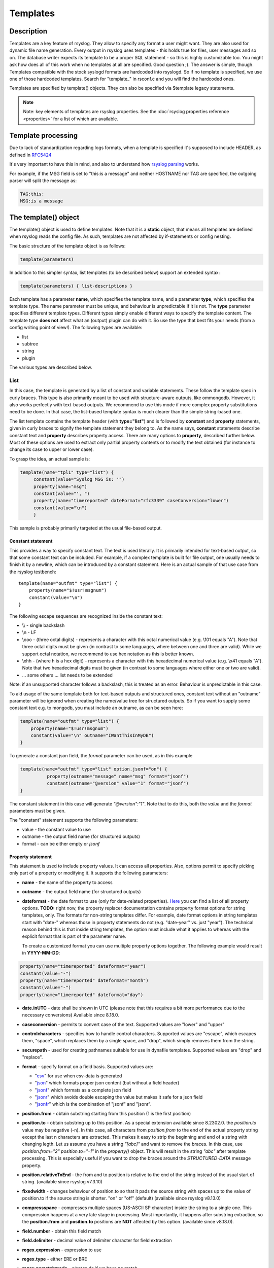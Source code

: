 *********
Templates
*********

Description
===========

Templates are a key feature of rsyslog. They allow to specify any format
a user might want. They are also used for dynamic file name generation.
Every output in rsyslog uses templates - this holds true for files, user
messages and so on. The database writer expects its template to be a
proper SQL statement - so this is highly customizable too. You might ask
how does all of this work when no templates at all are specified. Good
question ;). The answer is simple, though. Templates compatible with the
stock syslogd formats are hardcoded into rsyslogd. So if no template is
specified, we use one of those hardcoded templates. Search for
"template\_" in rsconf.c and you will find the hardcoded ones.

Templates are specified by template() objects. They can also be
specified via $template legacy statements.

.. note::

   Note: key elements of templates are rsyslog properties. See the
   :doc:`rsyslog properties reference <properties>` for a list of which
   are available.


Template processing
===================

Due to lack of standardization regarding logs formats, when a template is
specified it's supposed to include HEADER, as defined in `RFC5424 <https://tools.ietf.org/html/rfc5424>`_

It's very important to have this in mind, and also to understand how
`rsyslog parsing <http://www.rsyslog.com/doc/syslog_parsing.html>`_ works.

For example, if the MSG field is set to "this:is a message" and neither HOSTNAME 
nor TAG are specified, the outgoing parser will split the message as:

.. code-block:: none

   TAG:this:
   MSG:is a message


The template() object
=====================

The template() object is used to define templates. Note that it is a
**static** object, that means all templates are defined when rsyslog
reads the config file. As such, templates are not affected by
if-statements or config nesting.

The basic structure of the template object is as follows:

.. code-block:: none

   template(parameters)

In addition to this simpler syntax, list templates (to be described
below) support an extended syntax:

.. code-block:: none

   template(parameters) { list-descriptions }

Each template has a parameter **name**, which specifies the template
name, and a parameter **type**, which specifies the template type. The
name parameter must be unique, and behaviour is unpredictable if it is
not. The **type** parameter specifies different template types.
Different types simply enable different ways to specify the template
content. The template type **does not** affect what an (output) plugin
can do with it. So use the type that best fits your needs (from a config
writing point of view!). The following types are available:

-  list
-  subtree
-  string
-  plugin

The various types are described below.

List
----

In this case, the template is generated by a list of constant and
variable statements. These follow the template spec in curly braces.
This type is also primarily meant to be used with structure-aware outputs,
like ommongodb. However, it also works perfectly with text-based
outputs. We recommend to use this mode if more complex property
substitutions need to be done. In that case, the list-based template
syntax is much clearer than the simple string-based one.

The list template contains the template header (with **type="list"**)
and is followed by **constant** and **property** statements, given in
curly braces to signify the template statement they belong to. As the
name says, **constant** statements describe constant text and
**property** describes property access. There are many options to
**property**, described further below. Most of these options are used to
extract only partial property contents or to modify the text obtained
(for instance to change its case to upper or lower case).

To grasp the idea, an actual sample is:

.. code-block:: none

   template(name="tpl1" type="list") {
        constant(value="Syslog MSG is: '")
        property(name="msg")
        constant(value="', ")
        property(name="timereported" dateFormat="rfc3339" caseConversion="lower")
        constant(value="\n")
        }

This sample is probably primarily targeted at the usual file-based
output.

Constant statement
^^^^^^^^^^^^^^^^^^

This provides a way to specify constant text. The text is used
literally. It is primarily intended for text-based output, so that some
constant text can be included. For example, if a complex template is
built for file output, one usually needs to finish it by a newline,
which can be introduced by a constant statement. Here is an actual
sample of that use case from the rsyslog testbench:

::

    template(name="outfmt" type="list") {
        property(name="$!usr!msgnum")
        constant(value="\n")
    }

The following escape sequences are recognized inside the constant text:

-  \\\\ - single backslash
-  \\n - LF
-  \\ooo - (three octal digits) - represents a character with this
   octal numerical value (e.g. \\101 equals "A"). Note that three octal digits
   must be given (in contrast to some languages, where between one and
   three are valid). While we support octal notation, we recommend to
   use hex notation as this is better known.
-  \\xhh - (where h is a hex digit) - represents a character with this
   hexadecimal numerical value (e.g. \\x41 equals "A"). Note that two hexadecimal
   digits must be given (in contrast to some languages where either one or two
   are valid).
-  ... some others ... list needs to be extended

Note: if an unsupported character follows a backslash, this is treated
as an error. Behaviour is unpredictable in this case.

To aid usage of the same template both for text-based outputs and
structured ones, constant text without an "outname" parameter will be
ignored when creating the name/value tree for structured outputs. So if
you want to supply some constant text e.g. to mongodb, you must include
an outname, as can be seen here:

.. code-block:: none

    template(name="outfmt" type="list") {
        property(name="$!usr!msgnum")
        constant(value="\n" outname="IWantThisInMyDB")
    }

To generate a constant json field, the `format` parameter can be used, as
in this example

.. code-block:: none

   template(name="outfmt" type="list" option.jsonf="on") {
             property(outname="message" name="msg" format="jsonf")
             constant(outname="@version" value="1" format="jsonf")
   }

The constant statement in this case will generate `"@version":"1"`. Note that to do
this, both the `value` and the `format` parameters must be given.

The "constant" statement supports the following parameters:

- value - the constant value to use
- outname - the output field name (for structured outputs)
- format - can be either empty or `jsonf`


Property statement
^^^^^^^^^^^^^^^^^^

This statement is used to include property values. It can access all
properties. Also, options permit to specify picking only part of a
property or modifying it. It supports the following parameters:

-  **name** - the name of the property to access

-  **outname** - the output field name (for structured outputs)

-  **dateformat** - the date format to use (only for date-related properties).
   `Here <property_replacer.html#property-options>`_ you can find a list of all
   property options. **TODO:** right now, the property replacer documentation
   contains property format options for string templates, only. The formats for
   non-string templates differ. For example, date format options in string
   templates start with "date-" whereas those in property statements do not
   (e.g. "date-year" vs. just "year"). The technical reason behind this is
   that inside string templates, the option must include what it applies
   to whereas with the explicit format that is part of the parameter name.

   To create a customized format you can use multiple property options
   together. The following example would result in **YYYY-MM-DD**:

.. code-block:: none

    property(name="timereported" dateformat="year")
    constant(value="-")
    property(name="timereported" dateformat="month")
    constant(value="-")
    property(name="timereported" dateformat="day")

-  **date.inUTC** - date shall be shown in UTC (please note that this
   requires a bit more performance due to the necessary conversions)
   Available since 8.18.0.

-  **caseconversion** - permits to convert case of the text. Supported
   values are "lower" and "upper"

-  **controlcharacters** - specifies how to handle control characters.
   Supported values are "escape", which escapes them, "space", which
   replaces them by a single space, and "drop", which simply removes
   them from the string.

-  **securepath** - used for creating pathnames suitable for use in dynafile
   templates. Supported values are "drop" and "replace".

-  **format** - specify format on a field basis. Supported values are:

   -  "`csv <property_replacer.html#csv>`_\ " for use when csv-data is
      generated
   -  "`json <property_replacer.html#json>`_\ " which formats proper
      json content (but without a field header)
   -  "`jsonf <property_replacer.html#jsonf>`_\ " which formats as a
      complete json field
   -  "`jsonr <property_replacer.html#jsonr>`_\ " which avoids double
      escaping the value but makes it safe for a json field
   -  "`jsonfr <property_replacer.html#jsonfr>`_\ " which is the
      combination of "jsonf" and "jsonr".

-  **position.from** - obtain substring starting from this position (1 is
   the first position)

-  **position.to** - obtain substring up to this position. As a special
   extension available since 8.2302.0. the `position.to` value may be
   negative (-n). In this case, all characters from `position.from` to the
   end of the actual property string except the last n characters are extracted.
   This makes it easy to strip the beginning and end of a string with changing
   legth. Let us assume you have a string `"[abc]"` and want to remove the
   braces. In this case, use `position.from="2" position.to="-1"` in the
   `property()` object. This will result in the string `"abc"` after template
   processing. This is especially useful if you want to drop the braces around
   the `STRUCTURED-DATA` message property.

-  **position.relativeToEnd** - the from and to position is relative to the
   end of the string instead of the usual start of string. (available
   since rsyslog v7.3.10)

-  **fixedwidth** - changes behaviour of position.to so that it pads the
   source string with spaces up to the value of position.to if the source
   string is shorter. "on" or "off" (default) (available since rsyslog
   v8.13.0)

-  **compressspace** - compresses multiple spaces (US-ASCII SP character)
   inside the string to a single one. This compression happens at a very
   late stage in processing. Most importantly, it happens after substring
   extraction, so the **position.from** and **position.to** positions
   are **NOT** affected by this option. (available since v8.18.0).

-  **field.number** - obtain this field match

-  **field.delimiter** - decimal value of delimiter character for field
   extraction

-  **regex.expression** - expression to use

-  **regex.type** - either ERE or BRE

-  **regex.nomatchmode** - what to do if we have no match

-  **regex.match** - match to use

-  **regex.submatch** - submatch to use

-  **droplastlf** - drop a trailing LF, if it is present

-  **mandatory** - signifies a field as mandatory. If set to "on", this
   field will always be present in data passed to structured outputs,
   even if it is empty. If "off" (the default) empty fields will not be
   passed to structured outputs. This is especially useful for outputs
   that support dynamic schemas (like ommongodb).

-  **spifno1stsp** - expert options for RFC3164 template processing

-  **datatype** - for "jsonf" format ONLY; permits to set a datatype
   Log messages as string data types natively. Thus every property inside
   rsyslog is string based. However, in some end systems you need different
   data types like numbers of boolean. This setting, in jsonf mode, permits
   to configure a desired data type. Supported data types are:

   - number - value is treated as a JSON number and not enclosed in quotes.
       If the property is empty, the value 0 is generated.
   - string - value is a string and enclosed in quotes
   - auto - value is treated as number if numeric and as string otherwise.
       The current implementation treats only integers as numeric to avoid
       confusion.
   - bool - the value is treated as boolean. If it is empty or 0, it will
     generate "false", else "true".

   If not specified, 'string' datatype is assumed.
   This is a feature of rsyslog 8.1905.0 or later.

-  **onEmpty** - for "jsonf" format ONLY; specifies how empty values
   shall be handled. Possible values are:

   - keep - emit the empty element
   - skip - completely ignore the element, do not emit anything
   - null - emit a JSON 'null' value

   If not specified, 'keep' is assumed.
   This is a feature of rsyslog 8.1905.0 or later.


Subtree
-------

Available since rsyslog 7.1.4

In this case, the template is generated based on a complete (CEE)
subtree. This type of template is most useful for outputs that know how
to process hierarchical structure, like ommongodb. With that type, the
parameter **subtree** must be specified, which tells which subtree to
use. For example template(name="tpl1" type="subtree" subtree="$!")
includes all CEE data, while template(name="tpl2" type="subtree"
subtree="$!usr!tpl2") includes only the subtree starting at $!usr!tpl2.
The core idea when using this type of template is that the actual data
is prefabricated via set and unset script statements, and the resulting
structure is then used inside the template. This method MUST be used if
a complete subtree needs to be placed *directly* into the object's root.
With all other template types, only subcontainers can be generated. Note
that subtree type can also be used with text-based outputs, like omfile.
HOWEVER, you do not have any capability to specify constant text, and as
such cannot include line breaks. As a consequence, using this template
type for text outputs is usually only useful for debugging or very
special cases (e.g. where the text is interpreted by a JSON parser later
on).


Use case
^^^^^^^^

A typical use case is to first create a custom subtree and then include
it into the template, like in this small example:

.. code-block:: none

   set $!usr!tpl2!msg = $msg;
   set $!usr!tpl2!dataflow = field($msg, 58, 2);
   template(name="tpl2" type="subtree" subtree="$!usr!tpl2")


Here, we assume that $msg contains various fields, and the data from a
field is to be extracted and stored - together with the message - as
field content.


String
------

This closely resembles the legacy template statement. It has a mandatory
parameter **string**, which holds the template string to be applied. A
template string is a mix of constant text and replacement variables (see
property replacer). These variables are taken from message or other
dynamic content when the final string to be passed to a plugin is
generated. String-based templates are a great way to specify textual
content, especially if no complex manipulation to properties is
necessary.

This is a sample for a string-based template:

.. code-block:: none

   template(name="tpl3" type="string"
            string="%TIMESTAMP:::date-rfc3339% %HOSTNAME% %syslogtag%%msg:::sp-if-no-1st-sp%%msg:::drop-last-lf%\n"
           )


The text between percent signs ('%') is interpreted by the rsyslog
:doc:`property replacer <property_replacer>`. In a nutshell,
it contains the property to use as well as options for formatting
and further processing. This is very similar to what the ``property``
object in list templates does (it actually is just a different language to
express most of the same things).

Everything outside of the percent signs is constant text. In the
above case, we have mostly spaces between the property values. At the
end of the string, an escape sequence is used.

Escape sequences permit to specify nonprintable characters. They work
very similar to escape sequences in C and many other languages. They
are initiated by the backslash characters and followed by one or more
characters that specify the actual character. For example \\7 is the
US-ASCII BEL character and \\n is a newline. The set is similar to
what C and perl support, but a bit more limited.


Plugin
------

In this case, the template is generated by a plugin (which is then
called a "strgen" or "string generator"). The format is fixed as it is
coded. While this is inflexible, it provides superior performance, and
is often used for that reason (not that "regular" templates are slow -
but in very demanding environments that "last bit" can make a
difference). Refer to the plugin's documentation for further details.
For this type, the parameter **plugin** must be specified and must
contain the name of the plugin as it identifies itself. Note that the
plugin must be loaded prior to being used inside a template.
Config example:

   ``template(name="tpl4" type="plugin" plugin="mystrgen")``


Options
^^^^^^^

The <options> part is optional. It carries options influencing the
template as a whole and is a part of the template parameters. See details
below. Be sure NOT to mistake template options with property options -
the latter ones are processed by the property replacer and apply to a
SINGLE property, only (and not the whole template).
Template options are case-insensitive. Currently defined are:

**option.sql** - format the string suitable for a SQL statement in MySQL
format. This will replace single quotes ("'") and the backslash
character by their backslash-escaped counterpart ("\\'" and "\\\\")
inside each field. Please note that in MySQL configuration, the
``NO_BACKSLASH_ESCAPES`` mode must be turned off for this format to work
(this is the default).

**option.stdsql** - format the string suitable for a SQL statement that
is to be sent to a standards-compliant sql server. This will replace
single quotes ("'") by two single quotes ("''") inside each field. You
must use stdsql together with MySQL if in MySQL configuration the
``NO_BACKSLASH_ESCAPES`` is turned on.

**option.json** - format the string suitable for a json statement. This
will replace single quotes ("'") by two single quotes ("''") inside each
field.

**option.jsonf** - format the string as JSON object. This means a leading
and trailing curly brace "{" will be added as well as a comma between all
non-terminal properties and constants.

**option.casesensitive** - treat property name references as case
sensitive. The default is "off", where all property name references are
first converted to lowercase during template definition. With this
option turned "on", property names are looked up as defined in the
template. Use this option if you have JSON (``$!*``), local (``!.*``),
or global (``$!\\*``) properties which contain uppercase letters. The
normal Rsyslog properties are case-insensitive, so this option is not
needed for properly referencing those properties.

Use of the options **option.sql**, **option.stdsql**, and
**option.json** are mutually exclusive. Using more than one at the same
time can cause unpredictable behaviour.

Either the **sql** or **stdsql** option **must** be specified when a
template is used for writing to a database, otherwise injection might
occur. Please note that due to the unfortunate fact that several vendors
have violated the sql standard and introduced their own escape methods,
it is impossible to have a single option doing all the work.  So you
yourself must make sure you are using the right format. **If you choose
the wrong one, you are still vulnerable to sql injection.**
Please note that the database writer *checks* that the sql option is
present in the template. If it is not present, the write database action
is disabled. This is to guard you against accidentally forgetting it and
then becoming vulnerable to SQL injection. The sql option can also be
useful with files - especially if you want to import them into a
database on another machine for performance reasons. However, do NOT use
it if you do not have a real need for it - among others, it takes some
toll on the processing time. Not much, but on a really busy system you
might notice it.

The default template for the write to database action has the sql option
set. As we currently support only MySQL and the sql option matches the
default MySQL configuration, this is a good choice. However, if you have
turned on ``NO_BACKSLASH_ESCAPES`` in your MySQL config, you need to
supply a template with the stdsql option. Otherwise you will become
vulnerable to SQL injection.

.. code-block:: none

   template (name="TraditionalFormat" type="string"
   string="%timegenerated% %HOSTNAME% %syslogtag%%msg%\\n")


Examples
========

Standard Template for Writing to Files
--------------------------------------

.. code-block:: none

    template(name="FileFormat" type="list") {
        property(name="timestamp" dateFormat="rfc3339")
        constant(value=" ")
        property(name="hostname")
        constant(value=" ")
        property(name="syslogtag")
        property(name="msg" spifno1stsp="on" )
        property(name="msg" droplastlf="on" )
        constant(value="\n")
        }

The equivalent string template looks like this:

.. code-block:: none

    template(name="FileFormat" type="string"
             string= "%TIMESTAMP% %HOSTNAME% %syslogtag%%msg:::sp-if-no-1st-sp%%msg:::drop-last-lf%\n"
            )


.. note::

   The template string itself must be on a single line.


Standard Template for Forwarding to a Remote Host (RFC3164 mode)
----------------------------------------------------------------

.. code-block:: none

    template(name="ForwardFormat" type="list") {
        constant(value="<")
        property(name="pri")
        constant(value=">")
        property(name="timestamp" dateFormat="rfc3339")
        constant(value=" ")
        property(name="hostname")
        constant(value=" ")
        property(name="syslogtag" position.from="1" position.to="32")
        property(name="msg" spifno1stsp="on" )
	property(name="msg")
        }

The equivalent string template looks like this:

.. code-block:: none

    template(name="forwardFormat" type="string"
             string="<%PRI%>%TIMESTAMP:::date-rfc3339% %HOSTNAME% %syslogtag:1:32%%msg:::sp-if-no-1st-sp%%msg%"
            )

.. note::

   The template string itself must be on a single line.


Standard Template for writing to the MySQL database
---------------------------------------------------

.. code-block:: none

    template(name="StdSQLformat" type="list" option.sql="on") {
            constant(value="insert into SystemEvents (Message, Facility, FromHost, Priority, DeviceReportedTime, ReceivedAt, InfoUnitID, SysLogTag)")
            constant(value=" values ('")
            property(name="msg")
            constant(value="', ")
            property(name="syslogfacility")
            constant(value=", '")
            property(name="hostname")
            constant(value="', ")
            property(name="syslogpriority")
            constant(value=", '")
            property(name="timereported" dateFormat="mysql")
            constant(value="', '")
            property(name="timegenerated" dateFormat="mysql")
            constant(value="', ")
            property(name="iut")
            constant(value=", '")
            property(name="syslogtag")
            constant(value="')")
            }

The equivalent string template looks like this:

.. code-block:: none

    template(name="stdSQLformat" type="string" option.sql="on"
             string="insert into SystemEvents (Message, Facility, FromHost, Priority, DeviceReportedTime, ReceivedAt, InfoUnitID, SysLogTag) values ('%msg%', %syslogfacility%, '%HOSTNAME%', %syslogpriority%, '%timereported:::date-mysql%', '%timegenerated:::date-mysql%', %iut%, '%syslogtag%')"
            )

.. note::

   The template string itself must be on a single line.


Generating JSON
---------------

This is especially useful for RESTful APIs, like for example ElasticSearch provides.

This template

.. code-block:: none

    template(name="outfmt" type="list" option.jsonf="on") {
             property(outname="@timestamp" name="timereported" dateFormat="rfc3339" format="jsonf")
             property(outname="host" name="hostname" format="jsonf")
             property(outname="severity" name="syslogseverity" caseConversion="upper" format="jsonf" datatype="number")
             property(outname="facility" name="syslogfacility" format="jsonf" datatype="number")
             property(outname="syslog-tag" name="syslogtag" format="jsonf")
             property(outname="source" name="app-name" format="jsonf" onEmpty="null")
             property(outname="message" name="msg" format="jsonf")

     }

Generates output similar to this

.. code-block:: none

    {"@timestamp":"2018-03-01T01:00:00+00:00", "host":"172.20.245.8", "severity":7, "facility":20, "syslog-tag":"tag", "source":"tag", "message":" msgnum:00000000:"}

Pretty-printed this looks like

.. code-block:: none

    {
      "@timestamp": "2018-03-01T01:00:00+00:00",
      "host": "172.20.245.8",
      "severity": 7,
      "facility": 20,
      "syslog-tag": "tag",
      "source": "tag",
      "message": " msgnum:00000000:"
    }


.. note::

   The output is **not** pretty-printed as this is just waste of resources when
   used in RESTful APIs.

If the "app-name" property is empty, a JSON null value is generated as the `onEmpty="null"`
parameter is used

.. code-block:: none

    {"@timestamp":"2018-03-01T01:00:00+00:00", "host":"172.20.245.8", "severity":7, "facility":20, "syslog-tag":"tag", "source":null, "message":" msgnum:00000000:"}


Creating Dynamic File Names for omfile
--------------------------------------

Templates can be used to generate actions with dynamic file names.
For example, if you would like to split syslog messages from different hosts
to different files (one per host), you can define the following template:

.. code-block:: none

   template (name="DynFile" type="string" string="/var/log/system-%HOSTNAME%.log")


Reserved Template Names
-----------------------

Template names beginning with "RSYSLOG\_" are reserved for rsyslog use.
Do NOT use them, otherwise you may cause conflicts in the future
(and quite unpredictable behaviour). There is a small set of pre-defined
templates that you can use without the need to define them:

**RSYSLOG_TraditionalFileFormat** - The "old style" default log file
format with low-precision timestamps.

.. code-block:: none

   template(name="RSYSLOG_TraditionalFileFormat" type="string"
        string="%TIMESTAMP% %HOSTNAME% %syslogtag%%msg:::sp-if-no-1st-sp%%msg:::drop-last-lf%\n")

**RSYSLOG_FileFormat** - A modern-style logfile format similar to
TraditionalFileFormat, both with high-precision timestamps and
timezone information.

.. code-block:: none

   template(name="RSYSLOG_FileFormat" type="list") {
        property(name="timereported" dateFormat="rfc3339")
        constant(value=" ")
        property(name="hostname")
        constant(value=" ")
        property(name="syslogtag")
        property(name="msg" spifno1stsp="on")
        property(name="msg" droplastlf="on")
        constant(value="\n")
   }

**RSYSLOG_TraditionalForwardFormat** - The traditional forwarding format
with low-precision timestamps. Most useful if you send messages to
other syslogd's or rsyslogd below version 3.12.5.

.. code-block:: none

   template(name="RSYSLOG_TraditionalForwardFormat" type="string"
        string="<%PRI%>%TIMESTAMP% %HOSTNAME% %syslogtag:1:32%%msg:::sp-if-no-1st-sp%%msg%")

**RSYSLOG_SysklogdFileFormat** - Sysklogd compatible log file format. If
used with options: ``$SpaceLFOnReceive on``,
``$EscapeControlCharactersOnReceive off``, ``$DropTrailingLFOnReception off``,
the log format will conform to sysklogd log format.

.. code-block:: none

   template(name="RSYSLOG_SysklogdFileFormat" type="string"
        string="%TIMESTAMP% %HOSTNAME% %syslogtag%%msg:::sp-if-no-1st-sp%%msg%\n")

**RSYSLOG_ForwardFormat** - a new high-precision forwarding format very
similar to the traditional one, but with high-precision timestamps
and timezone information. Recommended to be used when sending
messages to rsyslog 3.12.5 or above.

.. code-block:: none

   template(name="RSYSLOG_ForwardFormat" type="string"
        string="<%PRI%>%TIMESTAMP:::date-rfc3339% %HOSTNAME% %syslogtag:1:32%%msg:::sp-if-no-1st-sp%%msg%")

**RSYSLOG_SyslogProtocol23Format** - the format specified in IETF's
internet-draft ietf-syslog-protocol-23, which is very close to the actual
syslog standard `RFC5424 <https://tools.ietf.org/html/rfc5424>`_ (we couldn't
update this template as things were in production for quite some time when
RFC5424 was finally approved). This format includes several improvements.
You may use this format with all relatively recent versions of rsyslog or syslogd.

.. code-block:: none

   template(name="RSYSLOG_SyslogProtocol23Format" type="string"
        string="<%PRI%>1 %TIMESTAMP:::date-rfc3339% %HOSTNAME% %APP-NAME% %PROCID% %MSGID% %STRUCTURED-DATA% %msg%\n")

**RSYSLOG_DebugFormat** - a special format used for troubleshooting
property problems. This format is meant to be written to a log file.
Do **not** use for production or remote forwarding.

.. code-block:: none

   template(name="RSYSLOG_DebugFormat" type="list") {
        constant(value="Debug line with all properties:\nFROMHOST: '")
        property(name="fromhost")
        constant(value="', fromhost-ip: '")
        property(name="fromhost-ip")
        constant(value="', HOSTNAME: '")
        property(name="hostname")
        constant(value="', PRI: '")
        property(name="pri")
        constant(value=",\nsyslogtag '")
        property(name="syslogtag")
        constant(value="', programname: '")
        property(name="programname")
        constant(value="', APP-NAME: '")
        property(name="app-name")
        constant(value="', PROCID: '")
        property(name="procid")
        constant(value="', MSGID: '")
        property(name="msgid")
        constant(value="',\nTIMESTAMP: '")
        property(name="timereported")
        constant(value="', STRUCTURED-DATA: '")
        property(name="structured-data")
        constant(value="',\nmsg: '")
        property(name="msg")
        constant(value="'\nescaped msg: '")
        property(name="msg" controlcharacters="drop")
        constant(value="'\ninputname: ")
        property(name="inputname")
        constant(value=" rawmsg: '")
        property(name="rawmsg")
        constant(value="'\n$!:")
        property(name="$!")
        constant(value="\n$.:")
        property(name="$.")
        constant(value="\n$/:")
        property(name="$/")
        constant(value="\n\n")
   }

**RSYSLOG_WallFmt** - Contains information about the host and the time the
message was generated and at the end the syslogtag and message itself.

.. code-block:: none

   template(name="RSYSLOG_WallFmt" type="string"
        string="\r\n\7Message from syslogd@%HOSTNAME% at %timegenerated% ...\r\n%syslogtag%%msg%\n\r")

**RSYSLOG_StdUsrMsgFmt** - The syslogtag followed by the message is returned.

.. code-block:: none

   template(name="RSYSLOG_StdUsrMsgFmt" type="string"
        string=" %syslogtag%%msg%\n\r")

**RSYSLOG_StdDBFmt** - Generates a insert command with the message
properties, into table SystemEvents for a mysql database.

.. code-block:: none

   template(name="RSYSLOG_StdDBFmt" type="list") {
        constant(value="insert into SystemEvents (Message, Facility, FromHost, Priority, DeviceReportedTime, ReceivedAt, InfoUnitID, SysLogTag)")
        constant(value=" values ('")
        property(name="msg")
        constant(value="', ")
        property(name="syslogfacility")
        constant(value=", '")
        property(name="hostname")
        constant(value="', ")
        property(name="syslogpriority")
        constant(value=", '")
        property(name="timereported" dateFormat="date-mysql")
        constant(value="', '")
        property(name="timegenerated" dateFormat="date-mysql")
        constant(value="', ")
        property(name="iut")
        constant(value=", '")
        property(name="syslogtag")
        constant(value="')")
   }

**RSYSLOG_StdPgSQLFmt** - Generates a insert command with the message
properties, into table SystemEvents for a pgsql database.

.. code-block:: none

   template(name="RSYSLOG_StdPgSQLFmt" type="string"
   string="insert into SystemEvents (Message, Facility, FromHost, Priority, DeviceReportedTime,
        ReceivedAt, InfoUnitID, SysLogTag) values ('%msg%', %syslogfacility%, '%HOSTNAME%',
        %syslogpriority%, '%timereported:::date-pgsql%', '%timegenerated:::date-pgsql%', %iut%,
        '%syslogtag%')")

**RSYSLOG_spoofadr** - Generates a message containing nothing more than
the ip address of the sender.

.. code-block:: none

   template(name="RSYSLOG_spoofadr" type="string" string="%fromhost-ip%")

**RSYSLOG_StdJSONFmt** - Generates a JSON structure containing the message
properties.

.. code-block:: none

   template(name="RSYSLOG_StdJSONFmt" type="string"
        string="{\"message\":\"%msg:::json%\",\"fromhost\":\"%HOSTNAME:::json%\",\"facility\":
                \"%syslogfacility-text%\",\"priority\":\"%syslogpriority-text%\",\"timereported\":
                \"%timereported:::date-rfc3339%\",\"timegenerated\":
                \"%timegenerated:::date-rfc3339%\"}")



The LEGACY \$template statement
===============================

Legacy format provides limited functionality, but is still frequently used.
So you probably need to at least be able to understand them. Legacy format
is also good for fairly simple templates.

In legacy, only string templates are supported. The full format is as follows:

.. code-block:: none

   $template myname,<string-template>

Here, *myname* is the name of the template (like the *name="myname"* property in
modern template format). The *<string-template>* is exactly the *string* property
like in modern template format.

Take for example the following modern template object:

.. code-block:: none

   template(name="tpl3" type="string"
            string="%TIMESTAMP:::date-rfc3339% %HOSTNAME% %syslogtag%%msg:::sp-if-no-1st-sp%%msg:::drop-last-lf%\n"
           )


It translates to the following legacy template statement:

.. code-block:: none

   $template tpl3,"%TIMESTAMP:::date-rfc3339% %HOSTNAME% %syslogtag%%msg:::sp-if-no-1st-sp%%msg:::drop-last-lf%\n"



See Also
--------

-  `How to bind a
   template <http://www.rsyslog.com/how-to-bind-a-template/>`_
-  `Adding the BOM to a
   message <http://www.rsyslog.com/adding-the-bom-to-a-message/>`_
-  `How to separate log files by host name of the sending
   device <http://www.rsyslog.com/article60/>`_

